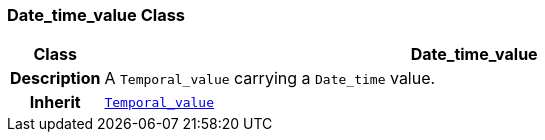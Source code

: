 === Date_time_value Class

[cols="^1,3,5"]
|===
h|*Class*
2+^h|*Date_time_value*

h|*Description*
2+a|A `Temporal_value` carrying a `Date_time` value.

h|*Inherit*
2+|`<<_temporal_value_class,Temporal_value>>`

|===
